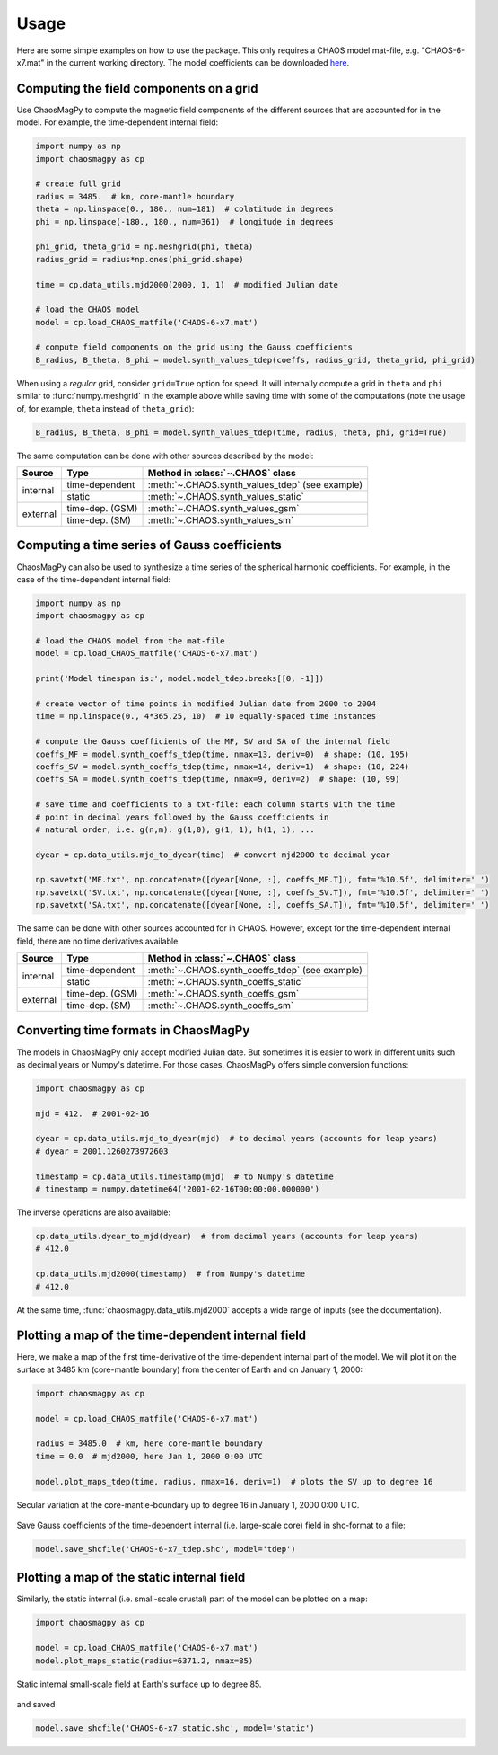 .. _sec-usage:

Usage
=====

Here are some simple examples on how to use the package. This only requires a
CHAOS model mat-file, e.g. "CHAOS-6-x7.mat" in the current working directory.
The model coefficients can be downloaded `here <http://www.spacecenter.dk/files/magnetic-models/CHAOS-7/>`_.

Computing the field components on a grid
----------------------------------------

Use ChaosMagPy to compute the magnetic field components of the different
sources that are accounted for in the model. For example, the time-dependent
internal field:

.. code-block:: python

   import numpy as np
   import chaosmagpy as cp

   # create full grid
   radius = 3485.  # km, core-mantle boundary
   theta = np.linspace(0., 180., num=181)  # colatitude in degrees
   phi = np.linspace(-180., 180., num=361)  # longitude in degrees

   phi_grid, theta_grid = np.meshgrid(phi, theta)
   radius_grid = radius*np.ones(phi_grid.shape)

   time = cp.data_utils.mjd2000(2000, 1, 1)  # modified Julian date

   # load the CHAOS model
   model = cp.load_CHAOS_matfile('CHAOS-6-x7.mat')

   # compute field components on the grid using the Gauss coefficients
   B_radius, B_theta, B_phi = model.synth_values_tdep(coeffs, radius_grid, theta_grid, phi_grid)

When using a *regular* grid, consider ``grid=True`` option for
speed. It will internally compute a grid in ``theta`` and ``phi`` similar to
:func:`numpy.meshgrid` in the example above while saving time with some of the
computations (note the usage of, for example, ``theta`` instead of
``theta_grid``):

.. code-block:: python

   B_radius, B_theta, B_phi = model.synth_values_tdep(time, radius, theta, phi, grid=True)

The same computation can be done with other sources described by the model:

+----------+-----------------+---------------------------------------------------+
|  Source  |     Type        | Method in :class:`~.CHAOS` class                  |
+==========+=================+===================================================+
| internal | time-dependent  | :meth:`~.CHAOS.synth_values_tdep` (see example)   |
+          +-----------------+---------------------------------------------------+
|          | static          | :meth:`~.CHAOS.synth_values_static`               |
+----------+-----------------+---------------------------------------------------+
| external | time-dep. (GSM) | :meth:`~.CHAOS.synth_values_gsm`                  |
+          +-----------------+---------------------------------------------------+
|          | time-dep. (SM)  | :meth:`~.CHAOS.synth_values_sm`                   |
+----------+-----------------+---------------------------------------------------+

Computing a time series of Gauss coefficients
---------------------------------------------

ChaosMagPy can also be used to synthesize a time series of the spherical
harmonic coefficients. For example, in the case of the time-dependent
internal field:

.. code-block:: python

   import numpy as np
   import chaosmagpy as cp

   # load the CHAOS model from the mat-file
   model = cp.load_CHAOS_matfile('CHAOS-6-x7.mat')

   print('Model timespan is:', model.model_tdep.breaks[[0, -1]])

   # create vector of time points in modified Julian date from 2000 to 2004
   time = np.linspace(0., 4*365.25, 10)  # 10 equally-spaced time instances

   # compute the Gauss coefficients of the MF, SV and SA of the internal field
   coeffs_MF = model.synth_coeffs_tdep(time, nmax=13, deriv=0)  # shape: (10, 195)
   coeffs_SV = model.synth_coeffs_tdep(time, nmax=14, deriv=1)  # shape: (10, 224)
   coeffs_SA = model.synth_coeffs_tdep(time, nmax=9, deriv=2)  # shape: (10, 99)

   # save time and coefficients to a txt-file: each column starts with the time
   # point in decimal years followed by the Gauss coefficients in
   # natural order, i.e. g(n,m): g(1,0), g(1, 1), h(1, 1), ...

   dyear = cp.data_utils.mjd_to_dyear(time)  # convert mjd2000 to decimal year

   np.savetxt('MF.txt', np.concatenate([dyear[None, :], coeffs_MF.T]), fmt='%10.5f', delimiter=' ')
   np.savetxt('SV.txt', np.concatenate([dyear[None, :], coeffs_SV.T]), fmt='%10.5f', delimiter=' ')
   np.savetxt('SA.txt', np.concatenate([dyear[None, :], coeffs_SA.T]), fmt='%10.5f', delimiter=' ')

The same can be done with other sources accounted for in CHAOS. However, except
for the time-dependent internal field, there are no time derivatives available.

+----------+-----------------+---------------------------------------------------+
|  Source  |     Type        | Method in :class:`~.CHAOS` class                  |
+==========+=================+===================================================+
| internal | time-dependent  | :meth:`~.CHAOS.synth_coeffs_tdep` (see example)   |
+          +-----------------+---------------------------------------------------+
|          | static          | :meth:`~.CHAOS.synth_coeffs_static`               |
+----------+-----------------+---------------------------------------------------+
| external | time-dep. (GSM) | :meth:`~.CHAOS.synth_coeffs_gsm`                  |
+          +-----------------+---------------------------------------------------+
|          | time-dep. (SM)  | :meth:`~.CHAOS.synth_coeffs_sm`                   |
+----------+-----------------+---------------------------------------------------+

Converting time formats in ChaosMagPy
-------------------------------------

The models in ChaosMagPy only accept modified Julian date. But
sometimes it is easier to work in different units such as decimal years or
Numpy's datetime. For those cases, ChaosMagPy offers simple conversion
functions:

.. code-block:: python

   import chaosmagpy as cp

   mjd = 412.  # 2001-02-16

   dyear = cp.data_utils.mjd_to_dyear(mjd)  # to decimal years (accounts for leap years)
   # dyear = 2001.1260273972603

   timestamp = cp.data_utils.timestamp(mjd)  # to Numpy's datetime
   # timestamp = numpy.datetime64('2001-02-16T00:00:00.000000')

The inverse operations are also available:

.. code-block:: python

   cp.data_utils.dyear_to_mjd(dyear)  # from decimal years (accounts for leap years)
   # 412.0

   cp.data_utils.mjd2000(timestamp)  # from Numpy's datetime
   # 412.0

At the same time, :func:`chaosmagpy.data_utils.mjd2000` accepts a wide range of
inputs (see the documentation).

Plotting a map of the time-dependent internal field
---------------------------------------------------

Here, we make a map of the first time-derivative of the time-dependent internal
part of the model. We will plot it on the surface at 3485 km (core-mantle
boundary) from the center of Earth and on January 1, 2000:

.. code-block:: python

   import chaosmagpy as cp

   model = cp.load_CHAOS_matfile('CHAOS-6-x7.mat')

   radius = 3485.0  # km, here core-mantle boundary
   time = 0.0  # mjd2000, here Jan 1, 2000 0:00 UTC

   model.plot_maps_tdep(time, radius, nmax=16, deriv=1)  # plots the SV up to degree 16

.. figure:: .static/plot_maps_tdep.png
   :align: center

   Secular variation at the core-mantle-boundary up to degree 16 in
   January 1, 2000 0:00 UTC.

Save Gauss coefficients of the time-dependent internal (i.e. large-scale core)
field in shc-format to a file:

.. code-block:: python

   model.save_shcfile('CHAOS-6-x7_tdep.shc', model='tdep')

Plotting a map of the static internal field
-------------------------------------------

Similarly, the static internal (i.e. small-scale crustal) part of the model can
be plotted on a map:

.. code-block:: python

   import chaosmagpy as cp

   model = cp.load_CHAOS_matfile('CHAOS-6-x7.mat')
   model.plot_maps_static(radius=6371.2, nmax=85)

.. figure:: .static/plot_maps_static.png
   :align: center

   Static internal small-scale field at Earth's surface up to degree 85.

and saved

.. code-block:: python

   model.save_shcfile('CHAOS-6-x7_static.shc', model='static')
